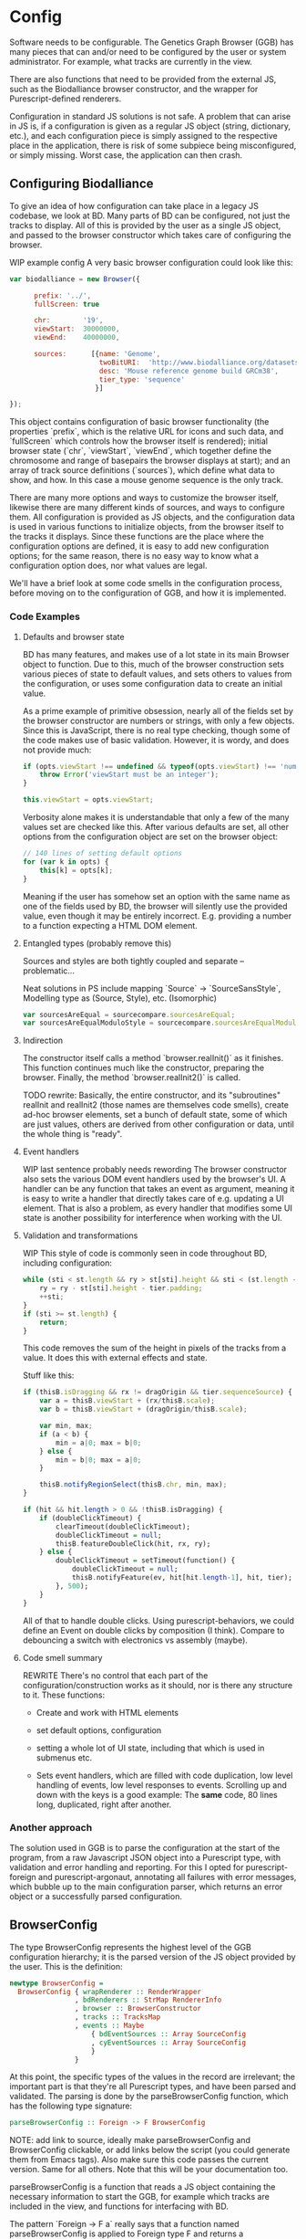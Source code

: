 * Config

# NOTE: give an intro on the state-of-the-art - we move that to the main
# intro later. Explain *why* you decided for this architecture - late
# type checking. (late type checking is more Events; much of this chapter
# probably ought to be refactored to that chapter)

# Note: configuration is a big topic, so deserves a large chapter. Configuration
# with the type system leaves little necessary code for logic. You can prove that!
# (Pointed out that the type signature of parseBrowserConfig provides a lot
#  of information)

Software needs to be configurable.  The Genetics Graph Browser (GGB)
has many pieces that can and/or need to be configured by the user or system
administrator. For example, what tracks are currently in the view.

There are also functions that need to be provided from the external JS,
such as the Biodalliance browser constructor, and the wrapper for
Purescript-defined renderers.

Configuration in standard JS solutions is not safe. A problem that can arise in
JS is, if a configuration is given as a regular JS object (string, dictionary,
etc.), and each configuration piece is simply assigned to the respective place
in the application, there is risk of some subpiece being misconfigured, or
simply missing. Worst case, the application can then crash.


** Configuring Biodalliance

To give an idea of how configuration can take place in a legacy JS codebase,
we look at BD. Many parts of BD can be configured, not just the tracks
to display. All of this is provided by the user as a single JS object,
and passed to the browser constructor which takes care of configuring
the browser.

WIP example config
A very basic browser configuration could look like this:

#+BEGIN_SRC javascript
  var biodalliance = new Browser({

        prefix: '../',
        fullScreen: true

        chr:        '19',
        viewStart:  30000000,
        viewEnd:    40000000,

        sources:      [{name: 'Genome',
                        twoBitURI:  'http://www.biodalliance.org/datasets/GRCm38/mm10.2bit',
                        desc: 'Mouse reference genome build GRCm38',
                        tier_type: 'sequence'
                       }]

  });
#+END_SRC

This object contains configuration of basic browser functionality (the
properties `prefix`, which is the relative URL for icons and such data, and
`fullScreen` which controls how the browser itself is rendered); initial browser
state (`chr`, `viewStart`, `viewEnd`, which together define the chromosome and
range of basepairs the browser displays at start); and an array of track source
definitions (`sources`), which define what data to show, and how. In this case a
mouse genome sequence is the only track.

There are many more options and ways to customize the browser itself, likewise
there are many different kinds of sources, and ways to configure them. All
configuration is provided as JS objects, and the configuration data is used
in various functions to initialize objects, from the browser itself to the
tracks it displays. Since these functions are the place where the configuration
options are defined, it is easy to add new configuration options; for the
same reason, there is no easy way to know what a configuration option does,
nor what values are legal.

We'll have a brief look at some code smells in the configuration process,
before moving on to the configuration of GGB, and how it is implemented.

*** Code Examples

**** Defaults and browser state
BD has many features, and makes use of a lot state in its main Browser object
to function. Due to this, much of the browser construction sets various
pieces of state to default values, and sets others to values from the
configuration, or uses some configuration data to create an initial value.

As a prime example of primitive obsession, nearly all of the fields set
by the browser constructor are numbers or strings, with only a few
objects. Since this is JavaScript, there is no real type checking,
though some of the code makes use of basic validation. However, it is
wordy, and does not provide much:

#+BEGIN_SRC javascript
if (opts.viewStart !== undefined && typeof(opts.viewStart) !== 'number') {
    throw Error('viewStart must be an integer');
}

this.viewStart = opts.viewStart;
#+END_SRC

Verbosity alone makes it is understandable that only a few of the many values
set are checked like this. After various defaults are set, all other
options from the configuration object are set on the browser object:
#+BEGIN_SRC javascript
// 140 lines of setting default options
for (var k in opts) {
    this[k] = opts[k];
}
#+END_SRC

Meaning if the user has somehow set an option with the same name as one
of the fields used by BD, the browser will silently use the provided
value, even though it may be entirely incorrect. E.g. providing a number
to a function expecting a HTML DOM element.

**** Entangled types (probably remove this)

Sources and styles are both tightly coupled and separate -- problematic...

Neat solutions in PS include mapping `Source` -> `SourceSansStyle`,
Modelling type as (Source, Style), etc. (Isomorphic)
#+BEGIN_SRC javascript
var sourcesAreEqual = sourcecompare.sourcesAreEqual;
var sourcesAreEqualModuloStyle = sourcecompare.sourcesAreEqualModuloStyle;
#+END_SRC


**** Indirection
The constructor itself calls a method `browser.realInit()` as it finishes.
This function continues much like the constructor, preparing the browser.
Finally, the method `browser.realInit2()` is called.

TODO rewrite:
Basically, the entire constructor, and its "subroutines" realInit and realInit2
(those names are themselves code smells), create ad-hoc browser elements,
set a bunch of default state, some of which are just values, others are
derived from other configuration or data, until the whole thing is "ready".

**** Event handlers
WIP last sentence probably needs rewording
The browser constructor also sets the various DOM event handlers used
by the browser's UI. A handler can be any function that takes an event
as argument, meaning it is easy to write a handler that directly takes
care of e.g. updating a UI element. That is also a problem, as every
handler that modifies some UI state is another possibility for interference
when working with the UI.

**** Validation and transformations
WIP
This style of code is commonly seen in code throughout BD, including
configuration:

#+BEGIN_SRC javascript
while (sti < st.length && ry > st[sti].height && sti < (st.length - 1)) {
    ry = ry - st[sti].height - tier.padding;
    ++sti;
}
if (sti >= st.length) {
    return;
}
#+END_SRC

This code removes the sum of the height in pixels of the tracks from a value.
It does this with external effects and state.


Stuff like this:

#+BEGIN_SRC javascript
if (thisB.isDragging && rx != dragOrigin && tier.sequenceSource) {
    var a = thisB.viewStart + (rx/thisB.scale);
    var b = thisB.viewStart + (dragOrigin/thisB.scale);

    var min, max;
    if (a < b) {
        min = a|0; max = b|0;
    } else {
        min = b|0; max = a|0;
    }

    thisB.notifyRegionSelect(thisB.chr, min, max);
}
#+END_SRC


#+BEGIN_SRC purescript
if (hit && hit.length > 0 && !thisB.isDragging) {
    if (doubleClickTimeout) {
        clearTimeout(doubleClickTimeout);
        doubleClickTimeout = null;
        thisB.featureDoubleClick(hit, rx, ry);
    } else {
        doubleClickTimeout = setTimeout(function() {
            doubleClickTimeout = null;
            thisB.notifyFeature(ev, hit[hit.length-1], hit, tier);
        }, 500);
    }
}
#+END_SRC

All of that to handle double clicks. Using purescript-behaviors, we could
define an Event on double clicks by composition (I think). Compare
to debouncing a switch with electronics vs assembly (maybe).


**** Code smell summary
REWRITE
There's no control that each part of the configuration/construction
works as it should, nor is there any structure to it. These functions:

- Create and work with HTML elements

- set default options, configuration

- setting a whole lot of UI state, including that which is used in submenus etc.

- Sets event handlers, which are filled with code duplication, low level handling
  of events, low level responses to events. Scrolling up and down with the keys
  is a good example: The *same* code, 80 lines long, duplicated, right after
  another.

*** Another approach

The solution used in GGB is to parse the configuration at the start of the
program, from a raw Javascript JSON object into a Purescript type, with
validation and error handling and reporting. For this I opted for
purescript-foreign and purescript-argonaut, annotating all failures with error
messages, which bubble up to the main configuration parser, which returns an
error object or a successfully parsed configuration.

** BrowserConfig

The type BrowserConfig represents the highest level of the GGB configuration
hierarchy; it is the parsed version of the JS object provided by the user.
This is the definition:

#+BEGIN_SRC purescript
newtype BrowserConfig =
  BrowserConfig { wrapRenderer :: RenderWrapper
                , bdRenderers :: StrMap RendererInfo
                , browser :: BrowserConstructor
                , tracks :: TracksMap
                , events :: Maybe
                    { bdEventSources :: Array SourceConfig
                    , cyEventSources :: Array SourceConfig
                    }
                }
#+END_SRC

At this point, the specific types of the values in the record are irrelevant; the
important part is that they're all Purescript types, and have been parsed
and validated. The parsing is done by the parseBrowserConfig function, which
has the following type signature:

#+BEGIN_SRC purescript
parseBrowserConfig :: Foreign -> F BrowserConfig
#+END_SRC

NOTE: add link to source, ideally make parseBrowserConfig and
BrowserConfig clickable, or add links below the script (you could
generate them from Emacs tags). Also make sure this code passes the
current version. Same for all others. Note that this will be your
documentation too.

parseBrowserConfig is a function that reads a JS object containing the necessary
information to start the GGB, for example which tracks are included in the view,
and functions for interfacing with BD.

The pattern `Foreign -> F a` really says that a function named
parseBrowserConfig is applied to Foreign type F and returns a BrowserConfig.
This type of action is ubiquitous in the modules concerning configuration,
because we use the library `purescript-foreign`. The type `Foreign` is part of
Purescript and is simply anything that comes from outside Purescript, and thus
must be parsed before any information can be extracted from them. `F` is a type
synonym:

#+BEGIN_SRC purescript
type F = Except (NonEmptyList ForeignError)

data ForeignError =
    JSONError String
  | ErrorAtProperty String ForeignError
  | ErrorAtIndex Int ForeignError
  | TypeMismatch String String
  | ForeignError String
#+END_SRC

`Except` is practically `Either`, and lets us represent and handle exceptions within
the type system. In this case, the error type is a non-empty list of these possible
error values. If something has gone wrong, there is at least one error message
connected to it; it is simply impossible to fail a parse without providing an error message!

From the type signature, then, we see that the function name does not lie: it does
attempt to parse Foreign data into BrowserConfigs, and must fail with an error
otherwise. We know this, because the function does not have access to anything
other than the raw configuration data, which means all the pieces of the completed
BrowserConfig must be extracted from the provided configuration, or there are
default values provided in the function itself.

Let's look at one of the lines from the function definition (note: if you are new to Purescript
the syntax may look strange - ignore the details, it will slowly make sense and you
may appreciate the terseness in time).

#+BEGIN_SRC purescript
parseBrowserConfig f = do
  browser <- f ! "browser" >>= readTaggedWithError "Function" "Error on 'browser':"
#+END_SRC

`F` is a monad, which in this case is simply an object containing state (Either
a NonEmptyList or an error), so what is happening here is first an attempt to
index into the "browser" property of the supplied Foreign value, followed by an
attempt to read the Javascript "tag" of the value. If the tag says the value is
a function, we're happy and cast the value to the type BrowserConstructor bound
to the name browser, which is later referred to when putting the eventual
BrowserConfig together. If the object doesn't have a "browser" property, or said
property is not a JS function, we fail, and tell the user what went wrong.

NOTE: I would move the rest of the section to a chaptor on error handling
because it is actually generic:

`readTaggedWithError` is actually simple:

#+BEGIN_SRC purescript
-- The type is:
readTaggedWithError :: forall a. String -> String -> Foreign -> F a
-- The implementation:
readTaggedWithError s e f = withExcept (append (pure $ ForeignError e)) $ unsafeReadTagged s f
#+END_SRC

In words, it tries to read the tag, and if unsuccessful, appends the provided error
message to the error message from unsafeReadTagged. Let's look at the types:

#+BEGIN_SRC purescript
unsafeReadTagged :: forall a. String -> Foreign -> F a

withExcept :: forall e1 e2 a.
              (e1 -> e2)
           -> Except e1 a
           -> Except e2 a

append :: forall m. Monoid m => m -> m -> m
#+END_SRC


In this case (of the type F), the use of `withExcept` would specialize to have the type:
#+BEGIN_SRC purescript
withExcept :: a.
             (a -> a)
           -> F a -> F a
#+END_SRC

Another way to look at it is that `withExcept` is `map` but for the error type.

** Tracks
Tracks configurations are different for BD tracks and Cy.js graphs, though both
are provided as arrays of JSON, under different properties in the `tracks`
property of the configuration object, they are treated in their respective
sections.

*** Biodalliance

Tracks using BD are configured using BD source configurations; they are
directly compatible with Biodalliance configurations. Because of this, there
is little validation on these track configurations, as there would be no
reasonable way of representing the options in Purescript, as they are
spread out over the entire BD codebase. There are, for example, numerous
properties which can describe from where the track will fetch data and what
kind of data it is, which are logically disjoint but nevertheless technically
allowed by Biodalliance (though likely with undesired results).

So, the GGB takes a hands-off approach to BD tracks, and the only validation
that takes place is that a track must have a name. If it does, the JSON object
is later sent, unaltered, to the Biodalliance constructor.

The Biodalliance constructor is another parameter that the configuration requires.
This and the `wrapRenderer :: RenderWrapper` function are required for the BD
interface to function properly, and are JS functions provided by Biodalliance.
(TODO note that wrapRenderer is only in a modified repo?)

*** Cytoscape.js

Cytoscape graphs are currently configured by providing a name and a URL from
which to fetch the elements in JSON format.


** Events
# DONE? the first line should be made clearer for novices:
When a user interacts with a track, e.g. by clicking on a data point, the track
can communicate the interaction to the rest of the system, including other
tracks. The user can configure the structure of the events that a track
produces, and what a track does when receiving an event of some specific
structure, e.g. scrolling the track on receiving an event containing a position.

*** TrackSource Configuration

The configuration needed for a TrackSource is a name, the JSON structure
for the event to be produced, and the JSON structure of the event produced
by the underlying track (e.g. Biodalliance).

For this another library will be used, instead of purescript-foreign,
namely purescript-argonaut.

**** Json decoding with Argonaut

Argonaut is a library for working with JSON in Purescript, including serializing
and deserializing, as well as working with the JSON trees.

One key difference to purescript-foreign and its Foreign type, Argonaut's Json
type only corresponds to actual JSON, i.e. things that are legal in JSON
formatted files. Thus, functions and other values that cannot be serialized to
JSON, cannot be represented in the Json type.

Values of type Json can be decoded, or parsed, in several ways. In this case
we're interested in walking arbitrary JSON trees and transforming lists of
paths. Before looking at how the parsing works, here is an example of a
legal SourceConfig:

#+BEGIN_SRC json
{
  "eventName": "range",
  "eventTemplate": { "chr": "Chr",
		   "minPos": "Bp",
		   "maxPos": "Bp"
  },
  "rawTemplate": { "segment": "chr",
		 "min": "minPos",
		 "max": "maxPos"
  }
}
#+END_SRC

This defines a source that parses objects/events like this one, the JS object
passed to the event handler when clicking on a feature in BD:

#+BEGIN_SRC javascript
{
  // ...
  segment: "chr11",
  min: 1241230,
  max: 1270230
  // ..
}
#+END_SRC

Into a JS object that looks like
#+BEGIN_SRC javascript
{
  chr: "chr11",
  minPos: 1241230,
  maxPos: 1270230
}
#+END_SRC

# DONE: was that legal JSON?

This is useful if several tracks produce events with the same data but in
objects that look different; the consumer of the event will only see events of
this last format. The templates provided can be of arbitrary depth and
complexity; the only rule is that each leaf is a key, and all properties be
strings (i.e. no arrays). There is some validation too, detailed later.

`eventTemplate` and `rawTemplate` are both whole structures which we're interested in.
For each leaf in the eventTemplate (including its property name), we create a path
to where the corresponding value will be placed in the finished event. Similarly,
we need to grab the path to each leaf in the rawTemplate, so we know how to grab
the value we need in the finished event, from the provided raw event.

Fortunately, Argonaut provides functions for dealing with exactly this. First,
the JCursor type describes a path to a point in a JSON tree:

#+BEGIN_SRC purescript
data JCursor =
  JIndex Int JCursor
  JField String JCursor
  JCursorTop
#+END_SRC

It can be seen as a list of accessors. If we have an object in JS:

#+BEGIN_SRC javascript
let thing = { x: [{a: 0},
                  {b: {c: true}}
		             ]};
#+END_SRC

We can grab the value at `c` with

#+BEGIN_SRC javascript
let cIs = thing.x[1].b.c;
#+END_SRC

With JCursor, this accessor chain `x[1].b.c` would look like:
#+BEGIN_SRC purescript
(JField "x"
   (JIndex 1
    (JField "b"
       (JField "c" JCursorTop))))
#+END_SRC

It's not pretty when printed like this, but fortunately not much direct manipulation
will be needed. We create these JCursors from a JSON structure like the templates
above with the function toPrims:

#+BEGIN_SRC purescript
toPrims :: Json -> List (Tuple JCursor JsonPrim)
#+END_SRC

The type JsonPrim can be viewed as exactly what it sounds like -- it represents the
legal JSON primitives: null, booleans, numbers, strings. In this case we only care
that they are strings.

This function walks through a given JSON object, and produces a list of each leaf paired
to the JCursor describing how to get to it. That is, it does exactly what we want to do with
the rawTemplate from earlier.

With the eventTemplate we don't want to pick out the leaf, but the label of the leaf.
In this case we do need to step into the JCursor structure, but only a single step,
after reversing it:

#+BEGIN_SRC purescript
insideOut :: JCursor -> JCursor

eventName <- case insideOut cursor of
	       JField s _ -> Just s
	       _          -> Nothing
#+END_SRC

The function `insideOut` does what expected and reverses the path through the tree.
We then match on the now first label, and save it as the name. If it was an array,
we fail with a Nothing.

Argonaut, especially the functions concerning JCursor, largely uses the Maybe type.
This is fine for the most part, but as this will be used in configuration,
and thus needs to tell the user what has gone wrong if the provided configuration
is faulty, it's not enough.

A more appropriate type would be Either String, which allows for failure to come
with an error message. To "lift" the functions using Maybe into Either String.
See [[source code]] for an example.


To provide the user with additional help when configuring, the source configurations
are validated to make sure the given JSON structures are legal, or "match". Given
some value that we want to have in the finished event, and all of the values we know
we can get from the raw event, if we can't find the first value among the latter,
something's wrong.

The implementation is simple. The Cursors here are grabbed from the
result of toPrims above; the JCursors themselves are unaltered.

#+BEGIN_SRC purescript
-- This is just a nicer version of Tuple JCursor String
type Cursor = { cursor :: JCursor
              , name :: String
              }

type RawCursor = Cursor
type ValueCursor = Cursor


validateTemplate :: Array RawCursor
                 -> Array ValueCursor
                 -> Either String ValueCursor
validateTemplate rcs vc =
  if any (\rc -> vc.name == rc.name) rcs
  then pure vc
  else throwError $ "Event property " <> vc.name <> " is not in raw template"
#+END_SRC

In words, if one of the many raw event cursors has the same name as the given
value cursor, it's good, otherwise throw an error. To increase this to validate
the array of cursors defining a finished event, we can make use of Either's
Applicative instance, and traverse:

#+BEGIN_SRC purescript
-- specialized to Either String and Array
traverse :: forall a b.
	          (a -> Either String b)
	       -> Array a
	       -> Either String (Array b)

validateTemplates :: Array RawCursor
                  -> Array ValueCursor
                  -> Either String (Array ValueCursor)
validateTemplates rcs = traverse (validateTemplate rcs)
#+END_SRC

The function tries to validate all given templates, and returns the first failure if there are any.
Validation of a collection of things for free!

TODO: remove below text into the source files for documentation. You can refer
to that, but I would just continue with TrackSink here.

**** Parsing the user-provided SourceConfigs

The SourceConfig and TrackSource validation is done in Either String,
while the BrowserConfig parsing is done in the type Except (NonEmptyList ForeignError).
To actually use these functions when parsing the user-provided configuration,
we need to do a transformation like this:

#+BEGIN_SRC purescript
toF :: Either String ~> Except (NonEmptyList ForeignError)
#+END_SRC

Fortunately, Either and Except are isomorphic - the difference between the two is
only in how they handle errors, not what data they contain. There already exists a function
that does part of what we need:

#+BEGIN_SRC purescript
except :: forall e m a. Applicative m => Either e a -> Except e a
#+END_SRC

Now we need a function that brings Either String to Either (NonEmptyList ForeignError).
We can use the fact that Either is a bifunctor, meaning it has lmap:
#+BEGIN_SRC purescript
lmap :: forall f a b c.
	Bifunctor f
     => (a -> b)
     -> f a c -> f b c
#+END_SRC

It's exactly the same as map on a normal functor, except it's on the left-hand type.

(TODO: idk if this is actually a good comparison)
The bifunctor instance on Either can be seen as letting us build up a
chain of actions to perform on both success and failure, a functional
alternative to nested if-else statements.

The final piece we need is a way to transforming a String to a
(NonEmptyList ForeignError). Looking at the definition of the
ForeignError type, there are several data constructors we could use.
Easiest is (ForeignError String), as it simply wraps a String and
doesn't require any more information. To create the NonEmptyList, we
exploit the fact that there is an Applicative instance, and use
`pure`:

#+BEGIN_SRC purescript
f :: String -> NonEmptyList ForeignError
f = pure <<< ForeignError
#+END_SRC

Putting it all together, we have this natural transformation:

#+BEGIN_SRC purescript
eitherToF :: Either String ~> F
eitherToF = except <<< lmap (pure <<< ForeignError)
#+END_SRC

Now we can parse the events configuration in the BrowserConfig parser:

#+BEGIN_SRC purescript
events <- do
  evs <- f ! "eventSources"

  bd <- evs ! "bd" >>= readArray >>= traverse parseSourceConfig
  cy <- evs ! "cy" >>= readArray >>= traverse parseSourceConfig

  _ <- eitherToF $ traverse validateSourceConfig bd
  _ <- eitherToF $ traverse validateSourceConfig cy

  pure $ Just $ { bdEventSources: bd
		, cyEventSources: cy
		}
#+END_SRC

(TODO: should probably just validate in the parseSourceConfig)
Note how we discard (_ <- ...) the results from the config validation;
we only care about the validation error, since the configuration
values have already been parsed.


**** Future work
Typing events -- types are there, just not checked (also only makes
sense w/ some kinda DSL/interpreter)

*** TrackSink

TrackSinks are configured by providing an event name and a callback. On the PS
side, these are type-safe, but there is no way to ensure that functions passed
from Javascript to Purescript are type-safe. BD and Cy.js TrackSinks, respectively, should
have the following types:

(TODO: PS 0.12 will be out soon; effect rows won't be used then)
#+BEGIN_SRC purescript
newtype TrackSink a = TrackSink (StrMap (Json -> a))

type BDTrackSink = TrackSink (Biodalliance -> Eff Unit)
type CyTrackSink = TrackSink (Cytoscape -> Eff Unit)
#+END_SRC

These are the "expanded" types, for clarity. Note that they are extremely
similar; the only difference is what type of browser they work on:

#+BEGIN_SRC purescript
BDTrackSink = TrackSink (StrMap (Json -> Biodalliance -> Eff Unit)
CyTrackSink = TrackSink (StrMap (Json -> Cytoscape    -> Eff Unit)
#+END_SRC

The event name is used to place the function in the correct index of the StrMap.
The callback uses currying to take both the event (as JSON) and the respective
browser instance, to be used e.g. when scrolling the Biodalliance view to an event.

The following JS code defines a Biodalliance TrackSink (and is correctly typed):
#+BEGIN_SRC javascript
var bdConsumeLoc = function(json) {
    return function(bd) {
        return function() {
            bd.setLocation(json.chr,
                           json.pos - 1000000.0,
                           json.pos + 1000000.0);
        };
    };
};

var bdTrackSinkConfig = [ { eventName: "location",
                            eventFun: bdConsumeLoc
                          }
                        ];
#+END_SRC

NOTE: add example of passing this information into PS.
